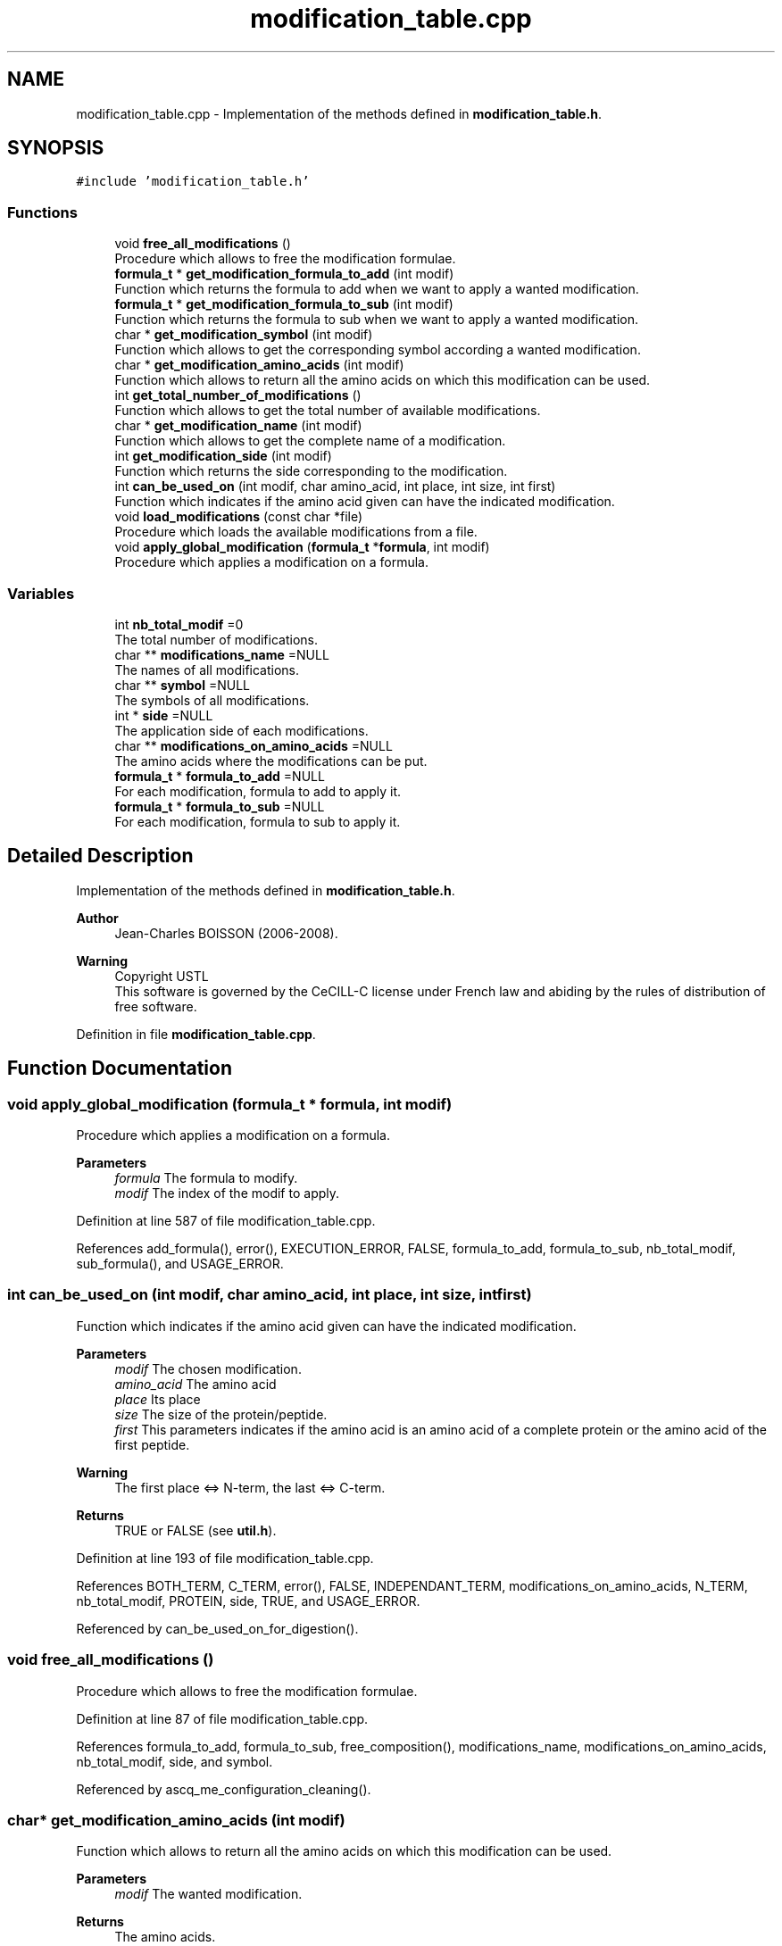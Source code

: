 .TH "modification_table.cpp" 3 "Fri Nov 3 2023" "Version 1.0.6" "ASCQ_ME" \" -*- nroff -*-
.ad l
.nh
.SH NAME
modification_table.cpp \- Implementation of the methods defined in \fBmodification_table\&.h\fP\&.  

.SH SYNOPSIS
.br
.PP
\fC#include 'modification_table\&.h'\fP
.br

.SS "Functions"

.in +1c
.ti -1c
.RI "void \fBfree_all_modifications\fP ()"
.br
.RI "Procedure which allows to free the modification formulae\&. "
.ti -1c
.RI "\fBformula_t\fP * \fBget_modification_formula_to_add\fP (int modif)"
.br
.RI "Function which returns the formula to add when we want to apply a wanted modification\&. "
.ti -1c
.RI "\fBformula_t\fP * \fBget_modification_formula_to_sub\fP (int modif)"
.br
.RI "Function which returns the formula to sub when we want to apply a wanted modification\&. "
.ti -1c
.RI "char * \fBget_modification_symbol\fP (int modif)"
.br
.RI "Function which allows to get the corresponding symbol according a wanted modification\&. "
.ti -1c
.RI "char * \fBget_modification_amino_acids\fP (int modif)"
.br
.RI "Function which allows to return all the amino acids on which this modification can be used\&. "
.ti -1c
.RI "int \fBget_total_number_of_modifications\fP ()"
.br
.RI "Function which allows to get the total number of available modifications\&. "
.ti -1c
.RI "char * \fBget_modification_name\fP (int modif)"
.br
.RI "Function which allows to get the complete name of a modification\&. "
.ti -1c
.RI "int \fBget_modification_side\fP (int modif)"
.br
.RI "Function which returns the side corresponding to the modification\&. "
.ti -1c
.RI "int \fBcan_be_used_on\fP (int modif, char amino_acid, int place, int size, int first)"
.br
.RI "Function which indicates if the amino acid given can have the indicated modification\&. "
.ti -1c
.RI "void \fBload_modifications\fP (const char *file)"
.br
.RI "Procedure which loads the available modifications from a file\&. "
.ti -1c
.RI "void \fBapply_global_modification\fP (\fBformula_t\fP *\fBformula\fP, int modif)"
.br
.RI "Procedure which applies a modification on a formula\&. "
.in -1c
.SS "Variables"

.in +1c
.ti -1c
.RI "int \fBnb_total_modif\fP =0"
.br
.RI "The total number of modifications\&. "
.ti -1c
.RI "char ** \fBmodifications_name\fP =NULL"
.br
.RI "The names of all modifications\&. "
.ti -1c
.RI "char ** \fBsymbol\fP =NULL"
.br
.RI "The symbols of all modifications\&. "
.ti -1c
.RI "int * \fBside\fP =NULL"
.br
.RI "The application side of each modifications\&. "
.ti -1c
.RI "char ** \fBmodifications_on_amino_acids\fP =NULL"
.br
.RI "The amino acids where the modifications can be put\&. "
.ti -1c
.RI "\fBformula_t\fP * \fBformula_to_add\fP =NULL"
.br
.RI "For each modification, formula to add to apply it\&. "
.ti -1c
.RI "\fBformula_t\fP * \fBformula_to_sub\fP =NULL"
.br
.RI "For each modification, formula to sub to apply it\&. "
.in -1c
.SH "Detailed Description"
.PP 
Implementation of the methods defined in \fBmodification_table\&.h\fP\&. 


.PP
\fBAuthor\fP
.RS 4
Jean-Charles BOISSON (2006-2008)\&. 
.RE
.PP
\fBWarning\fP
.RS 4
Copyright USTL
.br
 This software is governed by the CeCILL-C license under French law and abiding by the rules of distribution of free software\&. 
.RE
.PP

.PP
Definition in file \fBmodification_table\&.cpp\fP\&.
.SH "Function Documentation"
.PP 
.SS "void apply_global_modification (\fBformula_t\fP * formula, int modif)"

.PP
Procedure which applies a modification on a formula\&. 
.PP
\fBParameters\fP
.RS 4
\fIformula\fP The formula to modify\&. 
.br
\fImodif\fP The index of the modif to apply\&. 
.RE
.PP

.PP
Definition at line 587 of file modification_table\&.cpp\&.
.PP
References add_formula(), error(), EXECUTION_ERROR, FALSE, formula_to_add, formula_to_sub, nb_total_modif, sub_formula(), and USAGE_ERROR\&.
.SS "int can_be_used_on (int modif, char amino_acid, int place, int size, int first)"

.PP
Function which indicates if the amino acid given can have the indicated modification\&. 
.PP
\fBParameters\fP
.RS 4
\fImodif\fP The chosen modification\&. 
.br
\fIamino_acid\fP The amino acid 
.br
\fIplace\fP Its place 
.br
\fIsize\fP The size of the protein/peptide\&. 
.br
\fIfirst\fP This parameters indicates if the amino acid is an amino acid of a complete protein or the amino acid of the first peptide\&. 
.RE
.PP
\fBWarning\fP
.RS 4
The first place <=> N-term, the last <=> C-term\&. 
.RE
.PP
\fBReturns\fP
.RS 4
TRUE or FALSE (see \fButil\&.h\fP)\&. 
.RE
.PP

.PP
Definition at line 193 of file modification_table\&.cpp\&.
.PP
References BOTH_TERM, C_TERM, error(), FALSE, INDEPENDANT_TERM, modifications_on_amino_acids, N_TERM, nb_total_modif, PROTEIN, side, TRUE, and USAGE_ERROR\&.
.PP
Referenced by can_be_used_on_for_digestion()\&.
.SS "void free_all_modifications ()"

.PP
Procedure which allows to free the modification formulae\&. 
.PP
Definition at line 87 of file modification_table\&.cpp\&.
.PP
References formula_to_add, formula_to_sub, free_composition(), modifications_name, modifications_on_amino_acids, nb_total_modif, side, and symbol\&.
.PP
Referenced by ascq_me_configuration_cleaning()\&.
.SS "char* get_modification_amino_acids (int modif)"

.PP
Function which allows to return all the amino acids on which this modification can be used\&. 
.PP
\fBParameters\fP
.RS 4
\fImodif\fP The wanted modification\&. 
.RE
.PP
\fBReturns\fP
.RS 4
The amino acids\&. 
.RE
.PP

.PP
Definition at line 154 of file modification_table\&.cpp\&.
.PP
References error(), modifications_on_amino_acids, nb_total_modif, and USAGE_ERROR\&.
.SS "\fBformula_t\fP* get_modification_formula_to_add (int modif)"

.PP
Function which returns the formula to add when we want to apply a wanted modification\&. 
.PP
\fBParameters\fP
.RS 4
\fImodif\fP The wanted modification\&. 
.RE
.PP
\fBReturns\fP
.RS 4
The formula to add to apply the modification\&. 
.RE
.PP
\fBWarning\fP
.RS 4
This function return directly a pointer on the formula, so do not modify it, if you want this formula and make modification on it, call copy_formula(get_modification_formula_to_add(modif)) in order to have a copy\&. 
.RE
.PP

.PP
Definition at line 120 of file modification_table\&.cpp\&.
.PP
References error(), formula_to_add, nb_total_modif, and USAGE_ERROR\&.
.PP
Referenced by get_formula_to_add()\&.
.SS "\fBformula_t\fP* get_modification_formula_to_sub (int modif)"

.PP
Function which returns the formula to sub when we want to apply a wanted modification\&. 
.PP
\fBParameters\fP
.RS 4
\fImodif\fP The wanted modification\&. 
.RE
.PP
\fBReturns\fP
.RS 4
The formula to sub to apply the modification\&. 
.RE
.PP
\fBWarning\fP
.RS 4
This function return directly a pointer on the formula, so do not modify it, if you want this formula and make modification on it, call copy_formula(get_modification_formula_to_sub(modif)) in order to have a copy\&. 
.RE
.PP

.PP
Definition at line 132 of file modification_table\&.cpp\&.
.PP
References error(), formula_to_sub, nb_total_modif, and USAGE_ERROR\&.
.PP
Referenced by get_formula_to_sub()\&.
.SS "char* get_modification_name (int modif)"

.PP
Function which allows to get the complete name of a modification\&. 
.PP
\fBParameters\fP
.RS 4
\fImodif\fP The wanted modification\&. 
.RE
.PP
\fBReturns\fP
.RS 4
The modification complete name\&. 
.RE
.PP

.PP
Definition at line 171 of file modification_table\&.cpp\&.
.PP
References error(), modifications_name, nb_total_modif, and USAGE_ERROR\&.
.PP
Referenced by fprint_modification_configuration(), fprint_xml_modification_configuration(), get_activated_modification_name(), and print_modification_configuration()\&.
.SS "int get_modification_side (int modif)"

.PP
Function which returns the side corresponding to the modification\&. 
.PP
\fBParameters\fP
.RS 4
\fImodif\fP The wanted modif\&. 
.RE
.PP
\fBReturns\fP
.RS 4
The corresponding side\&. 
.RE
.PP

.PP
Definition at line 182 of file modification_table\&.cpp\&.
.PP
References error(), nb_total_modif, side, and USAGE_ERROR\&.
.SS "char* get_modification_symbol (int modif)"

.PP
Function which allows to get the corresponding symbol according a wanted modification\&. 
.PP
\fBParameters\fP
.RS 4
\fImodif\fP The wanted modification\&. 
.RE
.PP
\fBReturns\fP
.RS 4
The corresponding char* 
.RE
.PP

.PP
Definition at line 143 of file modification_table\&.cpp\&.
.PP
References error(), nb_total_modif, symbol, and USAGE_ERROR\&.
.PP
Referenced by get_activated_modification_symbol()\&.
.SS "int get_total_number_of_modifications ()"

.PP
Function which allows to get the total number of available modifications\&. 
.PP
\fBReturns\fP
.RS 4
the modification number\&. 
.RE
.PP

.PP
Definition at line 165 of file modification_table\&.cpp\&.
.PP
References nb_total_modif\&.
.PP
Referenced by add_modification()\&.
.SS "void load_modifications (const char * file)"

.PP
Procedure which loads the available modifications from a file\&. 
.PP
\fBParameters\fP
.RS 4
\fIfile\fP The file for the loading\&. 
.RE
.PP

.PP
Definition at line 273 of file modification_table\&.cpp\&.
.PP
References BOTH_TERM, C_TERM, formula::comps, error(), formula_to_add, formula_to_sub, get_element_table(), get_element_table_size(), INDEPENDANT_TERM, IO_ERROR, jump_a_line(), jump_commentaries(), MEMORY_ALLOCATION_ERROR, modifications_name, modifications_on_amino_acids, N_TERM, formula::nb_comp, nb_total_modif, PROTEIN, read_formula(), read_until(), side, symbol, and USAGE_ERROR\&.
.PP
Referenced by load_configuration()\&.
.SH "Variable Documentation"
.PP 
.SS "\fBformula_t\fP * formula_to_add =NULL"

.PP
For each modification, formula to add to apply it\&. 
.PP
Definition at line 79 of file modification_table\&.cpp\&.
.PP
Referenced by apply_global_modification(), free_all_modifications(), get_modification_formula_to_add(), and load_modifications()\&.
.SS "\fBformula_t\fP * formula_to_sub =NULL"

.PP
For each modification, formula to sub to apply it\&. 
.PP
Definition at line 84 of file modification_table\&.cpp\&.
.PP
Referenced by apply_global_modification(), free_all_modifications(), get_modification_formula_to_sub(), and load_modifications()\&.
.SS "char ** modifications_name =NULL"

.PP
The names of all modifications\&. 
.PP
Definition at line 59 of file modification_table\&.cpp\&.
.PP
Referenced by free_all_modifications(), get_modification_name(), and load_modifications()\&.
.SS "char ** modifications_on_amino_acids =NULL"

.PP
The amino acids where the modifications can be put\&. 
.PP
Definition at line 74 of file modification_table\&.cpp\&.
.PP
Referenced by can_be_used_on(), free_all_modifications(), get_modification_amino_acids(), and load_modifications()\&.
.SS "int nb_total_modif =0"

.PP
The total number of modifications\&. 
.PP
Definition at line 54 of file modification_table\&.cpp\&.
.PP
Referenced by apply_global_modification(), can_be_used_on(), free_all_modifications(), get_modification_amino_acids(), get_modification_formula_to_add(), get_modification_formula_to_sub(), get_modification_name(), get_modification_side(), get_modification_symbol(), get_total_number_of_modifications(), and load_modifications()\&.
.SS "int * side =NULL"

.PP
The application side of each modifications\&. 
.PP
Definition at line 69 of file modification_table\&.cpp\&.
.PP
Referenced by can_be_used_on(), free_all_modifications(), get_modification_side(), and load_modifications()\&.
.SS "char ** symbol =NULL"

.PP
The symbols of all modifications\&. 
.PP
Definition at line 64 of file modification_table\&.cpp\&.
.PP
Referenced by affect_atom(), fprint_element_table(), free_all_modifications(), get_atom_quantity(), get_element(), get_element_table(), get_modification_symbol(), get_t_X_atom(), get_X_atom(), load_modifications(), and print_element_table()\&.
.SH "Author"
.PP 
Generated automatically by Doxygen for ASCQ_ME from the source code\&.
